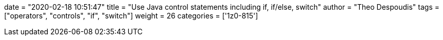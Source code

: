 +++
date = "2020-02-18 10:51:47"
title = "Use Java control statements including if, if/else, switch"
author = "Theo Despoudis"
tags = ["operators", "controls", "if", "switch"]
weight = 26
categories = ['1z0-815']
+++


